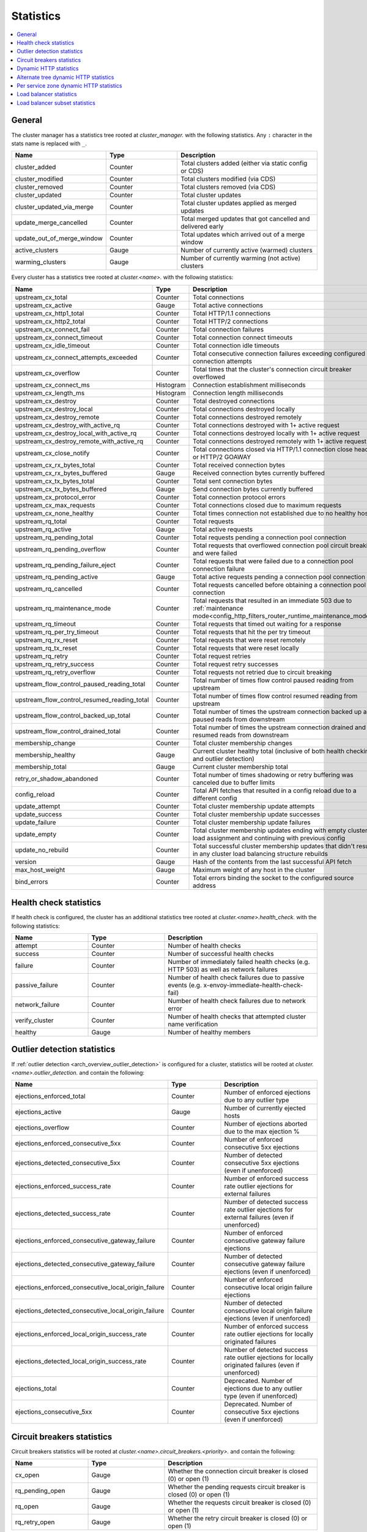 .. _config_cluster_manager_cluster_stats:

Statistics
==========

.. contents::
  :local:

General
-------

The cluster manager has a statistics tree rooted at *cluster_manager.* with the following
statistics. Any ``:`` character in the stats name is replaced with ``_``.

.. csv-table::
  :header: Name, Type, Description
  :widths: 1, 1, 2

  cluster_added, Counter, Total clusters added (either via static config or CDS)
  cluster_modified, Counter, Total clusters modified (via CDS)
  cluster_removed, Counter, Total clusters removed (via CDS)
  cluster_updated, Counter, Total cluster updates
  cluster_updated_via_merge, Counter, Total cluster updates applied as merged updates
  update_merge_cancelled, Counter, Total merged updates that got cancelled and delivered early
  update_out_of_merge_window, Counter, Total updates which arrived out of a merge window
  active_clusters, Gauge, Number of currently active (warmed) clusters
  warming_clusters, Gauge, Number of currently warming (not active) clusters

Every cluster has a statistics tree rooted at *cluster.<name>.* with the following statistics:

.. csv-table::
  :header: Name, Type, Description
  :widths: 1, 1, 2

  upstream_cx_total, Counter, Total connections
  upstream_cx_active, Gauge, Total active connections
  upstream_cx_http1_total, Counter, Total HTTP/1.1 connections
  upstream_cx_http2_total, Counter, Total HTTP/2 connections
  upstream_cx_connect_fail, Counter, Total connection failures
  upstream_cx_connect_timeout, Counter, Total connection connect timeouts
  upstream_cx_idle_timeout, Counter, Total connection idle timeouts
  upstream_cx_connect_attempts_exceeded, Counter, Total consecutive connection failures exceeding configured connection attempts
  upstream_cx_overflow, Counter, Total times that the cluster's connection circuit breaker overflowed
  upstream_cx_connect_ms, Histogram, Connection establishment milliseconds
  upstream_cx_length_ms, Histogram, Connection length milliseconds
  upstream_cx_destroy, Counter, Total destroyed connections
  upstream_cx_destroy_local, Counter, Total connections destroyed locally
  upstream_cx_destroy_remote, Counter, Total connections destroyed remotely
  upstream_cx_destroy_with_active_rq, Counter, Total connections destroyed with 1+ active request
  upstream_cx_destroy_local_with_active_rq, Counter, Total connections destroyed locally with 1+ active request
  upstream_cx_destroy_remote_with_active_rq, Counter, Total connections destroyed remotely with 1+ active request
  upstream_cx_close_notify, Counter, Total connections closed via HTTP/1.1 connection close header or HTTP/2 GOAWAY
  upstream_cx_rx_bytes_total, Counter, Total received connection bytes
  upstream_cx_rx_bytes_buffered, Gauge, Received connection bytes currently buffered
  upstream_cx_tx_bytes_total, Counter, Total sent connection bytes
  upstream_cx_tx_bytes_buffered, Gauge, Send connection bytes currently buffered
  upstream_cx_protocol_error, Counter, Total connection protocol errors
  upstream_cx_max_requests, Counter, Total connections closed due to maximum requests
  upstream_cx_none_healthy, Counter, Total times connection not established due to no healthy hosts
  upstream_rq_total, Counter, Total requests
  upstream_rq_active, Gauge, Total active requests
  upstream_rq_pending_total, Counter, Total requests pending a connection pool connection
  upstream_rq_pending_overflow, Counter, Total requests that overflowed connection pool circuit breaking and were failed
  upstream_rq_pending_failure_eject, Counter, Total requests that were failed due to a connection pool connection failure
  upstream_rq_pending_active, Gauge, Total active requests pending a connection pool connection
  upstream_rq_cancelled, Counter, Total requests cancelled before obtaining a connection pool connection
  upstream_rq_maintenance_mode, Counter, Total requests that resulted in an immediate 503 due to :ref:`maintenance mode<config_http_filters_router_runtime_maintenance_mode>`
  upstream_rq_timeout, Counter, Total requests that timed out waiting for a response
  upstream_rq_per_try_timeout, Counter, Total requests that hit the per try timeout
  upstream_rq_rx_reset, Counter, Total requests that were reset remotely
  upstream_rq_tx_reset, Counter, Total requests that were reset locally
  upstream_rq_retry, Counter, Total request retries
  upstream_rq_retry_success, Counter, Total request retry successes
  upstream_rq_retry_overflow, Counter, Total requests not retried due to circuit breaking
  upstream_flow_control_paused_reading_total, Counter, Total number of times flow control paused reading from upstream
  upstream_flow_control_resumed_reading_total, Counter, Total number of times flow control resumed reading from upstream
  upstream_flow_control_backed_up_total, Counter, Total number of times the upstream connection backed up and paused reads from downstream
  upstream_flow_control_drained_total, Counter, Total number of times the upstream connection drained and resumed reads from downstream
  membership_change, Counter, Total cluster membership changes
  membership_healthy, Gauge, Current cluster healthy total (inclusive of both health checking and outlier detection)
  membership_total, Gauge, Current cluster membership total
  retry_or_shadow_abandoned, Counter, Total number of times shadowing or retry buffering was canceled due to buffer limits
  config_reload, Counter, Total API fetches that resulted in a config reload due to a different config
  update_attempt, Counter, Total cluster membership update attempts
  update_success, Counter, Total cluster membership update successes
  update_failure, Counter, Total cluster membership update failures
  update_empty, Counter, Total cluster membership updates ending with empty cluster load assignment and continuing with previous config
  update_no_rebuild, Counter, Total successful cluster membership updates that didn't result in any cluster load balancing structure rebuilds
  version, Gauge, Hash of the contents from the last successful API fetch
  max_host_weight, Gauge, Maximum weight of any host in the cluster
  bind_errors, Counter, Total errors binding the socket to the configured source address

Health check statistics
-----------------------

If health check is configured, the cluster has an additional statistics tree rooted at
*cluster.<name>.health_check.* with the following statistics:

.. csv-table::
  :header: Name, Type, Description
  :widths: 1, 1, 2

  attempt, Counter, Number of health checks
  success, Counter, Number of successful health checks
  failure, Counter, Number of immediately failed health checks (e.g. HTTP 503) as well as network failures
  passive_failure, Counter, Number of health check failures due to passive events (e.g. x-envoy-immediate-health-check-fail)
  network_failure, Counter, Number of health check failures due to network error
  verify_cluster, Counter, Number of health checks that attempted cluster name verification
  healthy, Gauge, Number of healthy members

.. _config_cluster_manager_cluster_stats_outlier_detection:

Outlier detection statistics
----------------------------

If :ref:`outlier detection <arch_overview_outlier_detection>` is configured for a cluster,
statistics will be rooted at *cluster.<name>.outlier_detection.* and contain the following:

.. csv-table::
  :header: Name, Type, Description
  :widths: 1, 1, 2

  ejections_enforced_total, Counter, Number of enforced ejections due to any outlier type
  ejections_active, Gauge, Number of currently ejected hosts
  ejections_overflow, Counter, Number of ejections aborted due to the max ejection %
  ejections_enforced_consecutive_5xx, Counter, Number of enforced consecutive 5xx ejections
  ejections_detected_consecutive_5xx, Counter, Number of detected consecutive 5xx ejections (even if unenforced)
  ejections_enforced_success_rate, Counter, Number of enforced success rate outlier ejections for external failures
  ejections_detected_success_rate, Counter, Number of detected success rate outlier ejections for external failures (even if unenforced)
  ejections_enforced_consecutive_gateway_failure, Counter, Number of enforced consecutive gateway failure ejections
  ejections_detected_consecutive_gateway_failure, Counter, Number of detected consecutive gateway failure ejections (even if unenforced)
  ejections_enforced_consecutive_local_origin_failure, Counter, Number of enforced consecutive local origin failure ejections
  ejections_detected_consecutive_local_origin_failure, Counter, Number of detected consecutive local origin failure ejections (even if unenforced)
  ejections_enforced_local_origin_success_rate, Counter, Number of enforced success rate outlier ejections for locally originated failures
  ejections_detected_local_origin_success_rate, Counter, Number of detected success rate outlier ejections for locally originated failures (even if unenforced)
  ejections_total, Counter, Deprecated. Number of ejections due to any outlier type (even if unenforced)
  ejections_consecutive_5xx, Counter, Deprecated. Number of consecutive 5xx ejections (even if unenforced)

.. _config_cluster_manager_cluster_stats_circuit_breakers:

Circuit breakers statistics
---------------------------

Circuit breakers statistics will be rooted at *cluster.<name>.circuit_breakers.<priority>.* and contain the following:

.. csv-table::
  :header: Name, Type, Description
  :widths: 1, 1, 2

  cx_open, Gauge, Whether the connection circuit breaker is closed (0) or open (1)
  rq_pending_open, Gauge, Whether the pending requests circuit breaker is closed (0) or open (1)
  rq_open, Gauge, Whether the requests circuit breaker is closed (0) or open (1)
  rq_retry_open, Gauge, Whether the retry circuit breaker is closed (0) or open (1)

.. _config_cluster_manager_cluster_stats_dynamic_http:

Dynamic HTTP statistics
-----------------------

If HTTP is used, dynamic HTTP response code statistics are also available. These are emitted by
various internal systems as well as some filters such as the :ref:`router filter
<config_http_filters_router>` and :ref:`rate limit filter <config_http_filters_rate_limit>`. They
are rooted at *cluster.<name>.* and contain the following statistics:

.. csv-table::
  :header: Name, Type, Description
  :widths: 1, 1, 2

  upstream_rq_completed, Counter, "Total upstream requests completed"
  upstream_rq_<\*xx>, Counter, "Aggregate HTTP response codes (e.g., 2xx, 3xx, etc.)"
  upstream_rq_<\*>, Counter, "Specific HTTP response codes (e.g., 201, 302, etc.)"
  upstream_rq_time, Histogram, Request time milliseconds
  canary.upstream_rq_completed, Counter, "Total upstream canary requests completed"
  canary.upstream_rq_<\*xx>, Counter, Upstream canary aggregate HTTP response codes
  canary.upstream_rq_<\*>, Counter, Upstream canary specific HTTP response codes
  canary.upstream_rq_time, Histogram, Upstream canary request time milliseconds
  internal.upstream_rq_completed, Counter, "Total internal origin requests completed"
  internal.upstream_rq_<\*xx>, Counter, Internal origin aggregate HTTP response codes
  internal.upstream_rq_<\*>, Counter, Internal origin specific HTTP response codes
  internal.upstream_rq_time, Histogram, Internal origin request time milliseconds
  external.upstream_rq_completed, Counter, "Total external origin requests completed"
  external.upstream_rq_<\*xx>, Counter, External origin aggregate HTTP response codes
  external.upstream_rq_<\*>, Counter, External origin specific HTTP response codes
  external.upstream_rq_time, Histogram, External origin request time milliseconds

.. _config_cluster_manager_cluster_stats_alt_tree:

Alternate tree dynamic HTTP statistics
--------------------------------------

If alternate tree statistics are configured, they will be present in the
*cluster.<name>.<alt name>.* namespace. The statistics produced are the same as documented in
the dynamic HTTP statistics section :ref:`above
<config_cluster_manager_cluster_stats_dynamic_http>`.

.. _config_cluster_manager_cluster_per_az_stats:

Per service zone dynamic HTTP statistics
----------------------------------------

If the service zone is available for the local service (via :option:`--service-zone`)
and the :ref:`upstream cluster <arch_overview_service_discovery_types_eds>`,
Envoy will track the following statistics in *cluster.<name>.zone.<from_zone>.<to_zone>.* namespace.

.. csv-table::
  :header: Name, Type, Description
  :widths: 1, 1, 2

  upstream_rq_<\*xx>, Counter, "Aggregate HTTP response codes (e.g., 2xx, 3xx, etc.)"
  upstream_rq_<\*>, Counter, "Specific HTTP response codes (e.g., 201, 302, etc.)"
  upstream_rq_time, Histogram, Request time milliseconds

Load balancer statistics
------------------------

Statistics for monitoring load balancer decisions. Stats are rooted at *cluster.<name>.* and contain
the following statistics:

.. csv-table::
  :header: Name, Type, Description
  :widths: 1, 1, 2

  lb_recalculate_zone_structures, Counter, The number of times locality aware routing structures are regenerated for fast decisions on upstream locality selection
  lb_healthy_panic, Counter, Total requests load balanced with the load balancer in panic mode
  lb_zone_cluster_too_small, Counter, No zone aware routing because of small upstream cluster size
  lb_zone_routing_all_directly, Counter, Sending all requests directly to the same zone
  lb_zone_routing_sampled, Counter, Sending some requests to the same zone
  lb_zone_routing_cross_zone, Counter, Zone aware routing mode but have to send cross zone
  lb_local_cluster_not_ok, Counter, Local host set is not set or it is panic mode for local cluster
  lb_zone_number_differs, Counter, Number of zones in local and upstream cluster different
  lb_zone_no_capacity_left, Counter, Total number of times ended with random zone selection due to rounding error
  original_dst_host_invalid, Counter, Total number of invalid hosts passed to original destination load balancer

Load balancer subset statistics
-------------------------------

Statistics for monitoring `load balancer subset <arch_overview_load_balancer_subsets>`
decisions. Stats are rooted at *cluster.<name>.* and contain the following statistics:

.. csv-table::
  :header: Name, Type, Description
  :widths: 1, 1, 2

  lb_subsets_active, Gauge, Number of currently available subsets
  lb_subsets_created, Counter, Number of subsets created
  lb_subsets_removed, Counter, Number of subsets removed due to no hosts
  lb_subsets_selected, Counter, Number of times any subset was selected for load balancing
  lb_subsets_fallback, Counter, Number of times the fallback policy was invoked
